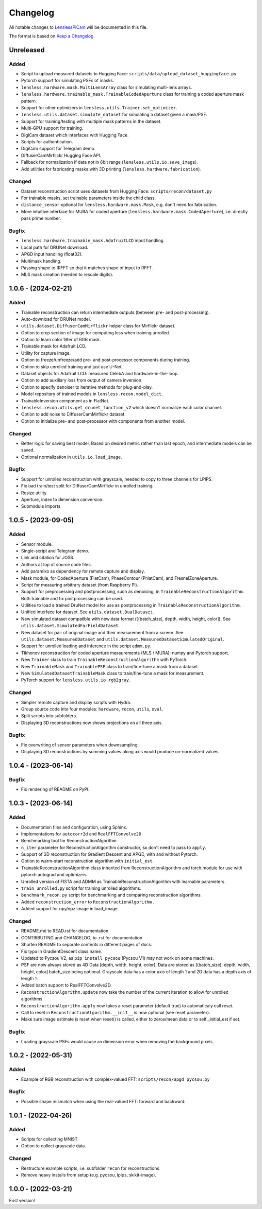 Changelog
=========

All notable changes to `LenslessPiCam
<https://github.com/LCAV/LenslessPiCam>`_ will be documented in this file.

The format is based on `Keep a Changelog <http://keepachangelog.com/en/1.0.0/>`__.


Unreleased
----------

Added
~~~~~

- Script to upload measured datasets to Hugging Face: ``scripts/data/upload_dataset_huggingface.py``
- Pytorch support for simulating PSFs of masks.
- ``lensless.hardware.mask.MultiLensArray`` class for simulating multi-lens arrays.
- ``lensless.hardware.trainable_mask.TrainableCodedAperture`` class for training a coded aperture mask pattern.
- Support for other optimizers in ``lensless.utils.Trainer.set_optimizer``.
- ``lensless.utils.dataset.simulate_dataset`` for simulating a dataset given a mask/PSF.
- Support for training/testing with multiple mask patterns in the dataset.
- Multi-GPU support for training.
- DigiCam dataset which interfaces with Hugging Face.
- Scripts for authentication.
- DigiCam support for Telegram demo.
- DiffuserCamMirflickr Hugging Face API.
- Fallback for normalization if data not in 8bit range (``lensless.utils.io.save_image``).
- Add utilities for fabricating masks with 3D printing (``lensless.hardware.fabrication``).

Changed
~~~~~~~

- Dataset reconstruction script uses datasets from Hugging Face: ``scripts/recon/dataset.py``
- For trainable masks, set trainable parameters inside the child class.
- ``distance_sensor`` optional for ``lensless.hardware.mask.Mask``, e.g. don't need for fabrication.
- More intuitive interface for MURA for coded aperture (``lensless.hardware.mask.CodedAperture``), i.e. directly pass prime number.


Bugfix
~~~~~~

- ``lensless.hardware.trainable_mask.AdafruitLCD`` input handling.
- Local path for DRUNet download.
- APGD input handling (float32).
- Multimask handling.
- Passing shape to IRFFT so that it matches shape of input to RFFT.
- MLS mask creation (needed to rescale digits).

1.0.6 - (2024-02-21)
--------------------

Added
~~~~~

- Trainable reconstruction can return intermediate outputs (between pre- and post-processing).
- Auto-download for DRUNet model.
- ``utils.dataset.DiffuserCamMirflickr`` helper class for Mirflickr dataset.
- Option to crop section of image for computing loss when training unrolled.
- Option to learn color filter of RGB mask.
- Trainable mask for Adafruit LCD.
- Utility for capture image.
- Option to freeze/unfreeze/add pre- and post-processor components during training.
- Option to skip unrolled training and just use U-Net.
- Dataset objects for Adafruit LCD: measured CelebA and hardware-in-the-loop.
- Option to add auxiliary loss from output of camera inversion.
- Option to specify denoiser to iterative methods for plug-and-play.
- Model repository of trained models in ``lensless.recon.model_dict``.
- TrainableInversion component as in FlatNet.
- ``lensless.recon.utils.get_drunet_function_v2`` which doesn't normalize each color channel.
- Option to add noise to DiffuserCamMirflickr dataset.
- Option to initialize pre- and post-processor with components from another model.

Changed
~~~~~~~

- Better logic for saving best model. Based on desired metric rather than last epoch, and intermediate models can be saved.
- Optional normalization in ``utils.io.load_image``.

Bugfix
~~~~~~

- Support for unrolled reconstruction with grayscale, needed to copy to three channels for LPIPS.
- Fix bad train/test split for DiffuserCamMirflickr in unrolled training.
- Resize utility.
- Aperture, index to dimension conversion.
- Submodule imports.


1.0.5 - (2023-09-05)
--------------------

Added
~~~~~

- Sensor module.
- Single-script and Telegram demo.
- Link and citation for JOSS.
- Authors at top of source code files.
- Add paramiko as dependency for remote capture and display.
- Mask module, for CodedAperture (FlatCam), PhaseContour (PhlatCam), and FresnelZoneAperture.
- Script for measuring arbitrary dataset (from Raspberry Pi).
- Support for preprocessing and postprocessing, such as denoising, in ``TrainableReconstructionAlgorithm``. Both trainable and fix postprocessing can be used.
- Utilities to load a trained DruNet model for use as postprocessing in ``TrainableReconstructionAlgorithm``.
- Unified interface for dataset. See ``utils.dataset.DualDataset``.
- New simulated dataset compatible with new data format ([(batch_size), depth, width, height, color]). See ``utils.dataset.SimulatedFarFieldDataset``.
- New dataset for pair of original image and their measurement from a screen. See ``utils.dataset.MeasuredDataset`` and ``utils.dataset.MeasuredDatasetSimulatedOriginal``.
- Support for unrolled loading and inference in the script ``admm.py``.
- Tikhonov reconstruction for coded aperture measurements (MLS / MURA): numpy and Pytorch support.
- New ``Trainer`` class to train ``TrainableReconstructionAlgorithm`` with PyTorch.
- New ``TrainableMask`` and ``TrainablePSF`` class to train/fine-tune a mask from a dataset.
- New ``SimulatedDatasetTrainableMask`` class to train/fine-tune a mask for measurement.
- PyTorch support for ``lensless.utils.io.rgb2gray``.


Changed
~~~~~~~

- Simpler remote capture and display scripts with Hydra.
- Group source code into four modules: ``hardware``, ``recon``, ``utils``, ``eval``.
- Split scripts into subfolders.
- Displaying 3D reconstructions now shows projections on all three axis.


Bugfix
~~~~~~

- Fix overwriting of sensor parameters when downsampling.
- Displaying 3D reconstructions by summing values along axis would produce un-normalized values.

1.0.4 - (2023-06-14)
--------------------

Bugfix
~~~~~~

- Fix rendering of README on PyPI.


1.0.3 - (2023-06-14)
--------------------

Added
~~~~~

-  Documentation files and configuration, using Sphinx.
-  Implementations for ``autocorr2d`` and ``RealFFTConvolve2D``.
-  Benchmarking tool for ReconstructionAlgorithm
-  ``n_iter`` parameter for ReconstructionAlgorithm constructor, so don't need to pass to ``apply``.
-  Support of 3D reconstruction for Gradient Descent and APGD, with and without Pytorch.
-  Option to warm-start reconstruction algorithm with ``initial_est``.
-  TrainableReconstructionAlgorithm class inherited from ReconstructionAlgorithm and torch.module for use with pytorch autograd and optimizers.
-  Unrolled version of FISTA and ADMM as TrainableReconstructionAlgorithm with learnable parameters.
- ``train_unrolled.py`` script for training unrolled algorithms.
- ``benchmark_recon.py`` script for benchmarking and comparing reconstruction algorithms.
- Added ``reconstruction_error`` to ``ReconstructionAlgorithm`` .
- Added support for npy/npz image in load_image.

Changed
~~~~~~~

-  README.md to READ.rst for documentation.
-  CONTRIBUTING and CHANGELOG, to .rst for documentation.
-  Shorten README to separate contents in different pages of docs.
-  Fix typo in GradientDescent class name.
-  Updated to Pycsou V2, as ``pip install pycsou`` (Pycsou V1) may not work on some machines.
-  PSF are now always stored as 4D Data [depth, width, height, color], Data are stored as [(batch_size), depth, width, height, color] batch_size being optional. Grayscale data has a color axis of length 1 and 2D data has a depth axis of length 1.
-  Added batch support to RealFFTConvolve2D.
-  ``ReconstructionAlgorithm.update`` now take the number of the current iteration to allow for unrolled algorithms.
-  ``ReconstructionAlgorithm.apply`` now takes a reset parameter (default true) to automaticaly call reset.
-  Call to reset in ``ReconstructionAlgorithm.__init__`` is now optional (see reset parameter).
-  Make sure image estimate is reset when reset() is called, either to zeros/mean data or to self._initial_est if set.

Bugfix
~~~~~~

-  Loading grayscale PSFs would cause an dimension error when removing the background pixels.


1.0.2 - (2022-05-31)
--------------------

Added
~~~~~

-  Example of RGB reconstruction with complex-valued FFT: ``scripts/recon/apgd_pycsou.py``


Bugfix
~~~~~~

-  Possible shape mismatch when using the real-valued FFT: forward and
   backward.

1.0.1 - (2022-04-26)
--------------------


Added
~~~~~

-  Scripts for collecting MNIST.
-  Option to collect grayscale data.


Changed
~~~~~~~

-  Restructure example scripts, i.e. subfolder ``recon`` for reconstructions.
-  Remove heavy installs from setup (e.g. pycsou, lpips, skikit-image).



1.0.0 - (2022-03-21)
--------------------

First version!



